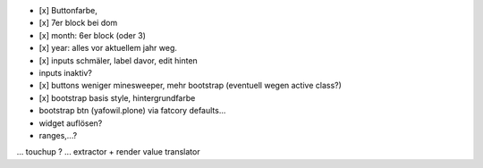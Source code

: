 

- [x] Buttonfarbe,
- [x] 7er block bei dom
- [x] month: 6er block (oder 3)
- [x] year: alles vor aktuellem jahr weg.

- [x] inputs schmäler, label davor, edit hinten
- inputs inaktiv?

- [x] buttons weniger minesweeper, mehr bootstrap (eventuell wegen active class?)
- [x] bootstrap basis style, hintergrundfarbe

- bootstrap btn (yafowil.plone) via fatcory defaults...

- widget auflösen?
- ranges,...?
... touchup ?
... extractor + render value translator


